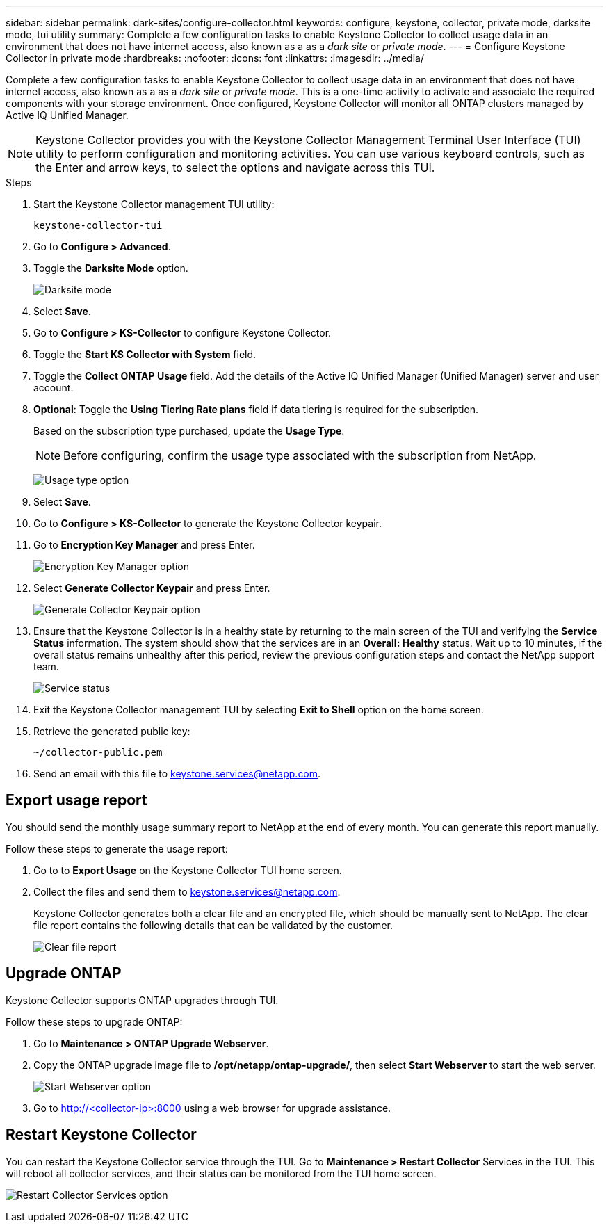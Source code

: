 ---
sidebar: sidebar
permalink: dark-sites/configure-collector.html
keywords: configure, keystone, collector, private mode, darksite mode, tui utility
summary: Complete a few configuration tasks to enable Keystone Collector to collect usage data in an environment that does not have internet access, also known as a as a _dark site_ or _private mode_.
---
= Configure Keystone Collector in private mode
:hardbreaks:
:nofooter:
:icons: font
:linkattrs:
:imagesdir: ../media/

[.lead]
Complete a few configuration tasks to enable Keystone Collector to collect usage data in an environment that does not have internet access, also known as a as a _dark site_ or _private mode_. This is a one-time activity to activate and associate the required components with your storage environment.  Once configured, Keystone Collector will monitor all ONTAP clusters managed by Active IQ Unified Manager.

NOTE: Keystone Collector provides you with the Keystone Collector Management Terminal User Interface (TUI) utility to perform configuration and monitoring activities. You can use various keyboard controls, such as the Enter and arrow keys, to select the options and navigate across this TUI.

.Steps

. Start the Keystone Collector management TUI utility:
+
`keystone-collector-tui`
. Go to *Configure > Advanced*.
. Toggle the *Darksite Mode* option.
+
image:dark-site-mode-1.png[Darksite mode]
. Select *Save*.
. Go to *Configure > KS-Collector* to configure Keystone Collector.
. Toggle the *Start KS Collector with System* field.
. Toggle the *Collect ONTAP Usage* field. Add the details of the Active IQ Unified Manager (Unified Manager) server and user account.
. *Optional*: Toggle the *Using Tiering Rate plans* field if data tiering is required for the subscription.
+
Based on the subscription type purchased, update the *Usage Type*.
+
NOTE: Before configuring, confirm the usage type associated with the subscription from NetApp.
+
image:dark-site-usage-type-1.png[Usage type option]

. Select *Save*.
. Go to *Configure > KS-Collector* to generate the Keystone Collector keypair.
. Go to *Encryption Key Manager* and press Enter.
+
image:dark-site-encryption-key-manager-1.png[Encryption Key Manager option]
. Select *Generate Collector Keypair* and press Enter.
+
image:dark-site-generate-collector-keypair-1.png[Generate Collector Keypair option]

. Ensure that the Keystone Collector is in a healthy state by returning to the main screen of the TUI and verifying the *Service Status* information. The system should show that the services are in an *Overall: Healthy* status. Wait up to 10 minutes, if the overall status remains unhealthy after this period, review the previous configuration steps and contact the NetApp support team.
+
image:dark-site-overall-healthy-1.png[Service status]

. Exit the Keystone Collector management TUI by selecting *Exit to Shell* option on the home screen.
. Retrieve the generated public key:
+
`~/collector-public.pem`
+
. Send an email with this file to keystone.services@netapp.com.

== Export usage report
You should send the monthly usage summary report to NetApp at the end of every month. You can generate this report manually.

Follow these steps to generate the usage report:

. Go to to *Export Usage* on the Keystone Collector TUI home screen.
. Collect the files and send them to keystone.services@netapp.com.
+
Keystone Collector generates both a clear file and an encrypted file, which should be manually sent to NetApp. The clear file report contains the following details that can be validated by the customer.
+
image:dark-site-clear-file-report-1.png[Clear file report]

== Upgrade ONTAP
Keystone Collector supports ONTAP upgrades through TUI. 

Follow these steps to upgrade ONTAP:

. Go to *Maintenance > ONTAP Upgrade Webserver*.
. Copy the ONTAP upgrade image file to */opt/netapp/ontap-upgrade/*, then select *Start Webserver* to start the web server.
+
image:dark-site-start-webserver-1.png[Start Webserver option]
. Go to http://<collector-ip>:8000 using a web browser for upgrade assistance.

== Restart Keystone Collector
You can restart the Keystone Collector service through the TUI. Go to *Maintenance > Restart Collector* Services in the TUI. This will reboot all collector services, and their status can be monitored from the TUI home screen.

image:dark-site-restart-collector-services-1.png[Restart Collector Services option]

